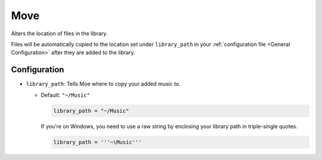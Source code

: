 Move
====
Alters the location of files in the library.

Files will be automatically copied to the location set under ``library_path`` in your :ref:`configuration file <General Configuration>` after they are added to the library.

Configuration
-------------
* ``library_path``: Tells Moe where to copy your added music to.

  * Default: ``"~/Music"``

    .. code-block:: toml

       library_path = "~/Music"

    If you're on Windows, you need to use a raw string by enclosing your library path in triple-single quotes.

    .. code-block:: toml

       library_path = '''~\Music'''
